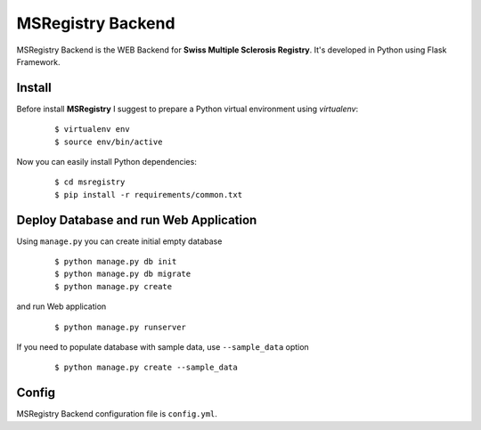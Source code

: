 ========================================================================
    MSRegistry Backend
========================================================================

.. This file follows reStructuredText markup syntax; see
   http://docutils.sf.net/rst.html for more information


MSRegistry Backend is the WEB Backend for **Swiss Multiple Sclerosis Registry**.
It's developed in Python using Flask Framework.


Install
=======

Before install **MSRegistry** I suggest to prepare a Python virtual environment
using `virtualenv`:

   ::

      $ virtualenv env
      $ source env/bin/active

Now you can easily install Python dependencies: 

   ::

      $ cd msregistry
      $ pip install -r requirements/common.txt


Deploy Database and run Web Application
=======================================

Using ``manage.py`` you can create initial empty database

   ::

      $ python manage.py db init
      $ python manage.py db migrate
      $ python manage.py create

and run Web application

   ::

      $ python manage.py runserver

If you need to populate database with sample data, use ``--sample_data`` option

   ::

      $ python manage.py create --sample_data
      

Config
======

MSRegistry Backend configuration file is ``config.yml``.


.. References

.. _`Flask`: http://flask.pocoo.org/
.. _`SQLAlchemy`: http://www.sqlalchemy.org/
.. _`Alembic`: https://alembic.readthedocs.org/
